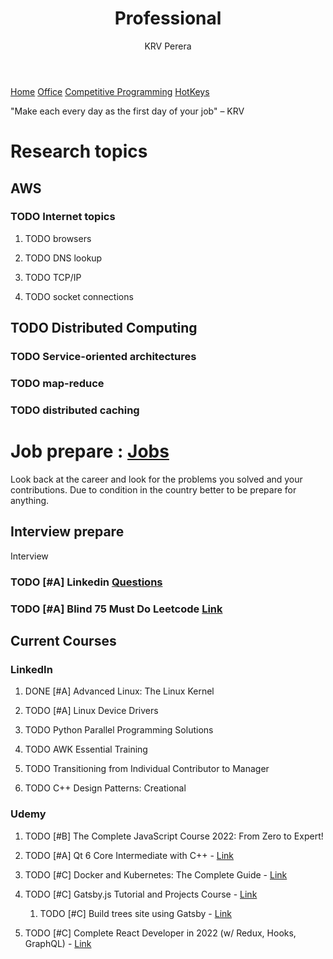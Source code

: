 #+title: Professional
#+author: KRV Perera
#+email: rukshan.viduranga@gmail.com

[[file:krvperera.org][Home]] [[file:office.org][Office]] [[file:cp.org][Competitive Programming]] [[file:org-mode-reference-in.org][HotKeys]]


 "Make each every day as the first day of your job" -- KRV

* Research topics
** AWS
*** TODO Internet topics
**** TODO browsers
**** TODO DNS lookup
**** TODO TCP/IP
**** TODO socket connections

** TODO Distributed Computing
*** TODO Service-oriented architectures
*** TODO map-reduce
*** TODO distributed caching

* Job prepare : [[file:jobs.org][Jobs]]

Look back at the career and look for the problems you solved and your contributions. Due to condition in the country better to be prepare for anything.

** Interview prepare
Interview
*** TODO [#A] Linkedin [[https://www.linkedin.com/interview-prep/assessments/urn:li:fs_assessment:(1,a)/question/urn:li:fs_assessmentQuestion:(10011,aq11)/][Questions]]
*** TODO [#A] Blind 75 Must Do Leetcode [[https://leetcode.com/list/xi4ci4ig/][Link]]

** Current Courses
*** LinkedIn
**** DONE [#A] Advanced Linux: The Linux Kernel
CLOSED: [2022-06-02 බ්‍ර 09:55]
**** TODO [#A] Linux Device Drivers
**** TODO Python Parallel Programming Solutions
**** TODO AWK Essential Training
**** TODO Transitioning from Individual Contributor to Manager
**** TODO C++ Design Patterns: Creational
*** Udemy
**** TODO [#B] The Complete JavaScript Course 2022: From Zero to Expert!
**** TODO [#A] Qt 6 Core Intermediate with C++ - [[https://www.udemy.com/course/qt-6-core-intermediate/learn/lecture/26715920#content][Link]]
**** TODO [#C] Docker and Kubernetes: The Complete Guide - [[https://www.udemy.com/course/docker-and-kubernetes-the-complete-guide/learn/lecture/11436678#overview][Link]]
**** TODO [#C] Gatsby.js Tutorial and Projects Course - [[https://www.udemy.com/course/gatsby-tutorial-and-projects-course/learn/lecture/14891808?start=0#overview][Link]]
***** TODO [#C] Build trees site using Gatsby - [[http://www.krvperera.com/TreesInAnuradhapura/][Link]]
**** TODO [#C] Complete React Developer in 2022 (w/ Redux, Hooks, GraphQL) - [[https://www.udemy.com/course/complete-react-developer-zero-to-mastery/learn/lecture/14754858?start=0#overview][Link]]
